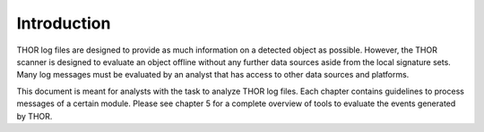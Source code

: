 Introduction
============

THOR log files are designed to provide as much information on a detected object as possible. However, the THOR scanner is designed to evaluate an object offline without any further data sources aside from the local signature sets. Many log messages must be evaluated by an analyst that has access to other data sources and platforms.

This document is meant for analysts with the task to analyze THOR log files. Each chapter contains guidelines to process messages of a certain module. Please see chapter 5 for a complete overview of tools to evaluate the events generated by THOR.
